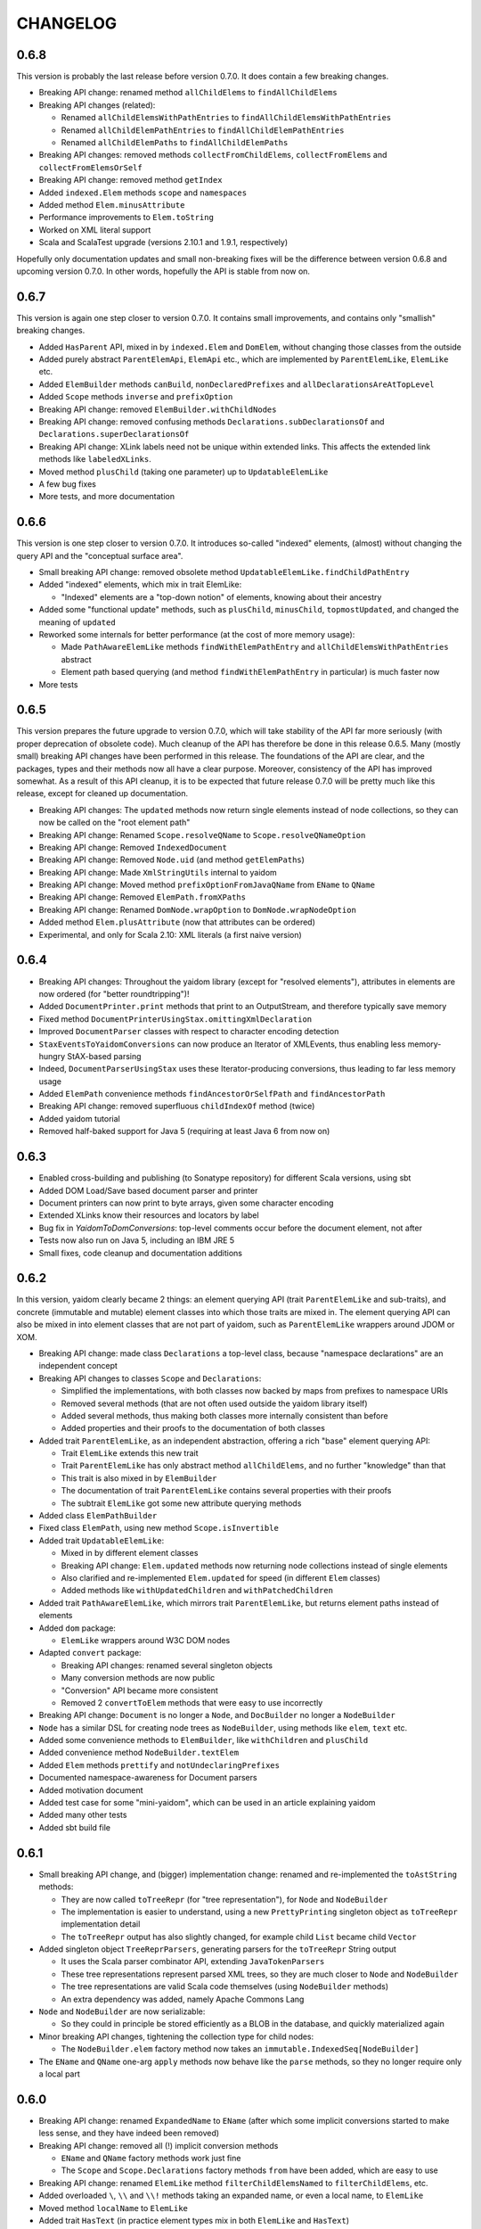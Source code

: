 =========
CHANGELOG
=========


0.6.8
=====

This version is probably the last release before version 0.7.0. It does contain a few breaking changes.

* Breaking API change: renamed method ``allChildElems`` to ``findAllChildElems``
* Breaking API changes (related):

  * Renamed ``allChildElemsWithPathEntries`` to ``findAllChildElemsWithPathEntries``
  * Renamed ``allChildElemPathEntries`` to ``findAllChildElemPathEntries``
  * Renamed ``allChildElemPaths`` to ``findAllChildElemPaths``
  
* Breaking API changes: removed methods ``collectFromChildElems``, ``collectFromElems`` and ``collectFromElemsOrSelf``
* Breaking API change: removed method ``getIndex``
* Added ``indexed.Elem`` methods ``scope`` and ``namespaces``
* Added method ``Elem.minusAttribute``
* Performance improvements to ``Elem.toString``
* Worked on XML literal support
* Scala and ScalaTest upgrade (versions 2.10.1 and 1.9.1, respectively)

Hopefully only documentation updates and small non-breaking fixes will be the difference between version 0.6.8 and
upcoming version 0.7.0. In other words, hopefully the API is stable from now on.

0.6.7
=====

This version is again one step closer to version 0.7.0. It contains small improvements, and contains only "smallish" breaking changes.

* Added ``HasParent`` API, mixed in by ``indexed.Elem`` and ``DomElem``, without changing those classes from the outside
* Added purely abstract ``ParentElemApi``, ``ElemApi`` etc., which are implemented by ``ParentElemLike``, ``ElemLike`` etc.
* Added ``ElemBuilder`` methods ``canBuild``, ``nonDeclaredPrefixes`` and ``allDeclarationsAreAtTopLevel``
* Added ``Scope`` methods ``inverse`` and ``prefixOption``
* Breaking API change: removed ``ElemBuilder.withChildNodes``
* Breaking API change: removed confusing methods ``Declarations.subDeclarationsOf`` and ``Declarations.superDeclarationsOf``
* Breaking API change: XLink labels need not be unique within extended links. This affects the extended link methods like ``labeledXLinks``.
* Moved method ``plusChild`` (taking one parameter) up to ``UpdatableElemLike``
* A few bug fixes
* More tests, and more documentation

0.6.6
=====

This version is one step closer to version 0.7.0. It introduces so-called "indexed" elements, (almost) without changing the
query API and the "conceptual surface area".

* Small breaking API change: removed obsolete method ``UpdatableElemLike.findChildPathEntry``
* Added "indexed" elements, which mix in trait ElemLike:

  * "Indexed" elements are a "top-down notion" of elements, knowing about their ancestry

* Added some "functional update" methods, such as ``plusChild``, ``minusChild``, ``topmostUpdated``, and changed the meaning of ``updated``
* Reworked some internals for better performance (at the cost of more memory usage):

  * Made ``PathAwareElemLike`` methods ``findWithElemPathEntry`` and ``allChildElemsWithPathEntries`` abstract
  * Element path based querying (and method ``findWithElemPathEntry`` in particular) is much faster now

* More tests

0.6.5
=====

This version prepares the future upgrade to version 0.7.0, which will take stability of the API far more seriously (with proper
deprecation of obsolete code). Much cleanup of the API has therefore be done in this release 0.6.5. Many (mostly small) breaking API changes
have been performed in this release. The foundations of the API are clear, and the packages, types and their methods now all
have a clear purpose. Moreover, consistency of the API has improved somewhat. As a result of this API cleanup, it is to be
expected that future release 0.7.0 will be pretty much like this release, except for cleaned up documentation.

* Breaking API changes: The ``updated`` methods now return single elements instead of node collections, so they can now be called on the "root element path"
* Breaking API change: Renamed ``Scope.resolveQName`` to ``Scope.resolveQNameOption``
* Breaking API change: Removed ``IndexedDocument``
* Breaking API change: Removed ``Node.uid`` (and method ``getElemPaths``)
* Breaking API change: Made ``XmlStringUtils`` internal to yaidom
* Breaking API change: Moved method ``prefixOptionFromJavaQName`` from ``EName`` to ``QName``
* Breaking API change: Removed ``ElemPath.fromXPaths``
* Breaking API change: Renamed ``DomNode.wrapOption`` to ``DomNode.wrapNodeOption``
* Added method ``Elem.plusAttribute`` (now that attributes can be ordered)
* Experimental, and only for Scala 2.10: XML literals (a first naive version)

0.6.4
=====

* Breaking API changes: Throughout the yaidom library (except for "resolved elements"), attributes in elements are now ordered (for "better roundtripping")!
* Added ``DocumentPrinter.print`` methods that print to an OutputStream, and therefore typically save memory
* Fixed method ``DocumentPrinterUsingStax.omittingXmlDeclaration``
* Improved ``DocumentParser`` classes with respect to character encoding detection
* ``StaxEventsToYaidomConversions`` can now produce an Iterator of XMLEvents, thus enabling less memory-hungry StAX-based parsing
* Indeed, ``DocumentParserUsingStax`` uses these Iterator-producing conversions, thus leading to far less memory usage
* Added ``ElemPath`` convenience methods ``findAncestorOrSelfPath`` and ``findAncestorPath``
* Breaking API change: removed superfluous ``childIndexOf`` method (twice)
* Added yaidom tutorial
* Removed half-baked support for Java 5 (requiring at least Java 6 from now on)


0.6.3
=====

* Enabled cross-building and publishing (to Sonatype repository) for different Scala versions, using sbt
* Added DOM Load/Save based document parser and printer
* Document printers can now print to byte arrays, given some character encoding
* Extended XLinks know their resources and locators by label
* Bug fix in `YaidomToDomConversions`: top-level comments occur before the document element, not after
* Tests now also run on Java 5, including an IBM JRE 5
* Small fixes, code cleanup and documentation additions


0.6.2
=====

In this version, yaidom clearly became 2 things: an element querying API (trait ``ParentElemLike`` and sub-traits), and concrete
(immutable and mutable) element classes into which those traits are mixed in. The element querying API can also be mixed in into
element classes that are not part of yaidom, such as ``ParentElemLike`` wrappers around JDOM or XOM.

* Breaking API change: made class ``Declarations`` a top-level class, because "namespace declarations" are an independent concept
* Breaking API changes to classes ``Scope`` and ``Declarations``:

  * Simplified the implementations, with both classes now backed by maps from prefixes to namespace URIs
  * Removed several methods (that are not often used outside the yaidom library itself)
  * Added several methods, thus making both classes more internally consistent than before
  * Added properties and their proofs to the documentation of both classes

* Added trait ``ParentElemLike``, as an independent abstraction, offering a rich "base" element querying API:

  * Trait ``ElemLike`` extends this new trait
  * Trait ``ParentElemLike`` has only abstract method ``allChildElems``, and no further "knowledge" than that
  * This trait is also mixed in by ``ElemBuilder``
  * The documentation of trait ``ParentElemLike`` contains several properties with their proofs
  * The subtrait ``ElemLike`` got some new attribute querying methods

* Added class ``ElemPathBuilder``
* Fixed class ``ElemPath``, using new method ``Scope.isInvertible``
* Added trait ``UpdatableElemLike``:

  * Mixed in by different element classes
  * Breaking API change: ``Elem.updated`` methods now returning node collections instead of single elements
  * Also clarified and re-implemented ``Elem.updated`` for speed (in different ``Elem`` classes)
  * Added methods like ``withUpdatedChildren`` and ``withPatchedChildren``

* Added trait ``PathAwareElemLike``, which mirrors trait ``ParentElemLike``, but returns element paths instead of elements
* Added ``dom`` package:

  * ``ElemLike`` wrappers around W3C DOM nodes

* Adapted ``convert`` package:

  * Breaking API changes: renamed several singleton objects
  * Many conversion methods are now public
  * "Conversion" API became more consistent
  * Removed 2 ``convertToElem`` methods that were easy to use incorrectly

* Breaking API change: ``Document`` is no longer a ``Node``, and ``DocBuilder`` no longer a ``NodeBuilder``
* ``Node`` has a similar DSL for creating node trees as ``NodeBuilder``, using methods like ``elem``, ``text`` etc.
* Added some convenience methods to ``ElemBuilder``, like ``withChildren`` and ``plusChild``
* Added convenience method ``NodeBuilder.textElem``
* Added ``Elem`` methods ``prettify`` and ``notUndeclaringPrefixes``
* Documented namespace-awareness for Document parsers
* Added motivation document
* Added test case for some "mini-yaidom", which can be used in an article explaining yaidom
* Added many other tests
* Added sbt build file


0.6.1
=====

* Small breaking API change, and (bigger) implementation change: renamed and re-implemented the ``toAstString`` methods:

  * They are now called ``toTreeRepr`` (for "tree representation"), for ``Node`` and ``NodeBuilder``
  * The implementation is easier to understand, using a new ``PrettyPrinting`` singleton object as ``toTreeRepr`` implementation detail
  * The ``toTreeRepr`` output has also slightly changed, for example child ``List`` became child ``Vector``
  
* Added singleton object ``TreeReprParsers``, generating parsers for the ``toTreeRepr`` String output

  * It uses the Scala parser combinator API, extending ``JavaTokenParsers``
  * These tree representations represent parsed XML trees, so they are much closer to ``Node`` and ``NodeBuilder``
  * The tree representations are valid Scala code themselves (using ``NodeBuilder`` methods)
  * An extra dependency was added, namely Apache Commons Lang

* ``Node`` and ``NodeBuilder`` are now serializable:

  * So they could in principle be stored efficiently as a BLOB in the database, and quickly materialized again
  
* Minor breaking API changes, tightening the collection type for child nodes:

  * The ``NodeBuilder.elem`` factory method now takes an ``immutable.IndexedSeq[NodeBuilder]``
  
* The ``EName`` and ``QName`` one-arg ``apply`` methods now behave like the ``parse`` methods, so they no longer require only a local part


0.6.0
=====

* Breaking API change: renamed ``ExpandedName`` to ``EName`` (after which some implicit conversions started to make less sense, and they have indeed been removed)
* Breaking API change: removed all (!) implicit conversion methods

  * ``EName`` and ``QName`` factory methods work just fine
  * The ``Scope`` and ``Scope.Declarations`` factory methods ``from`` have been added, which are easy to use

* Breaking API change: renamed ``ElemLike`` method ``filterChildElemsNamed`` to ``filterChildElems``, etc.
* Added overloaded ``\``, ``\\`` and ``\\!`` methods taking an expanded name, or even a local name, to ``ElemLike``
* Moved method ``localName`` to ``ElemLike``
* Added trait ``HasText`` (in practice element types mix in both ``ElemLike`` and ``HasText``)
* More tests, and some test cleanup after the above-mentioned changes


0.5.2
=====

* Breaking API change: renamed the ``jinterop`` package to ``convert``:

  * In principle we could later add conversions from/to Scala standard library XML to this package, without the need to rename this package again
  
* The ``ElemLike`` operators now stand for ``filterElemsOrSelf`` and ``findTopmostElemsOrSelf`` (instead of ``filterElems`` and ``findTopmostElems``, resp.):

  * This is more consistent with XPath, so less surprising

* Some QA by the Scala 2.10.0-M3 compiler, fixing some warnings:

  * This includes the removal of the (remaining) postfix operators
  * API change: the implicit conversions are now in ``Predef`` objects that must be explicitly imported
  * Also removed keyword ``val`` from ``for`` comprehensions

* More tests


0.5.1
=====

* Added so-called "resolved" nodes, which can be compared for (some notion of value) equality
* Changes in ``ElemLike``:

  * Major documentation changes, clarifying the fundamental properties of the ``ElemLike`` API
  * Breaking API changes: removed methods ``getIndexToParent``, ``findParentInTree`` and ``getIndexByElemPath``
  * Fixed inconsistency: method ``findChildElem`` returns the first found child element obeying the given predicate, no longer assuming that there is at most one such element
  
* A yaidom ``Node`` (again) has a UID, thus enabling the extension of nodes with additional data, using the UID as key
* Added ``IndexedDocument``, whose ``findParent`` method is efficient (leveraging the UIDs mentioned above)
* Small additions to ``ElemPath``: new methods ``ancestorOrSelfPaths`` and ``ancestorPaths``
* Documentation recommends use of TagSoup for parsing HTML (also added test case method using TagSoup)
* Added support for printing an ``Elem`` without XML declaration
* Added document about some XML gotchas


0.5.0
=====

* Breaking changes in ``ElemLike`` API, renaming almost all methods!

  * The core element collection retrieval methods are (abstract) ``allChildElems`` (not renamed), and ``findAllElems`` and ``findAllElemsOrSelf`` (after renaming)
  * The other (renamed) element collection retrieval methods taking a predicate are ``filterChildElems``, ``filterElems``, ``filterElemsOrself``, ``findTopmostElems`` and ``findTopmostElemsOrSelf``
  * The element (collection) retrieval methods taking an ExpandedName are now called ``filterChildElemsNamed`` etc.
  * There are shorthand operator notations for methods ``filterChildElems``, ``filterElems`` and ``findTopmostElems``
  * Methods returning at most one element are now called ``findChildElem``, ``getChildElem`` etc.
  * Why all this method renaming?
  
    * Except for "property" ``allChildElems``, the retrieval methods now start with verbs, as should be the case
    * Those verbs are closer to Scala's Collections API vocabulary, and thus convey more meaning
    * In method names, nouns refer to the "core element set" (children, descendants, decendants-or-self), and verbs (and optional adjective, preposition etc.)
      refer to the operation on that data ("filter", "find topmost", "collect from" etc.)
    * Since method names start with verbs, name clashes with variables holding retrieval method results are far less likely
    * The core element collection retrieval methods are easy to distinguish from the other element (collection) retrieval methods
    * Operator notation ```\```, ```\\``` and ```\\!```, when used appropriately, can remove a lot of clutter
    
* Made ``ElemPath`` easier to construct
* Small improvements, such as slightly less verbose ``ElemBuilder`` construction


0.4.4
=====

* Improved ``ElemLike``

  * Better more consistent documentation
  * Added some methods for consistency
  * Far better performance
  * Breaking API change: renamed ``childElemOption`` to ``singleChildElemOption`` and ``childElem`` to ``singleChildElem``
  
* Added ``DocumentPrinterUsingSax``
* Added ``Elem.localName`` convenience method
* Introduced JCIP (Java Concurrency in Practice) annotation @NotThreadSafe (in SAX handlers)
* Small documentation changes and refactorings (including banning of postfix operators)
* More test code


0.4.3
=====

* API changes in ``xlink`` package

  * Added ``Link.apply`` and ``XLink.mustBeXLink`` methods

* API change: renamed ``DocumentBuilder`` to ``DocBuilder`` to prevent conflict with DOM ``DocumentBuilder`` (which may well be in scope)
* API changes (and documentation updates) in ``parse`` package

  * The ``DocumentParser`` implementations have only 1 constructor, and several ``newInstance`` factory methods, one of which calls the constructor
  * ``DocumentParserUsingSax`` instances are now re-usable, because now ``ElemProducingSaxHandler`` producing functions (instead of instances) are passed
  
* API changes (and documentation updates) in ``print`` package

  * The ``DocumentPrinter`` implementations have only 1 constructor, and several ``newInstance`` factory methods, one of which calls the constructor
  
* Small API changes:

  * Added 1-arg ``Document`` factory method, taking a root ``Elem``
  * Added ``Document.withBaseUriOption`` method
  * Added some methods to ``ElemPath`` (for consistency)
  
* More documentation, and added missing package objects (with documentation)


0.4.2
=====

* API changes in trait ``ElemLike``

  * Renamed method ``firstElems`` to ``topmostElems`` and ``firstElemsWhere`` to ``topmostElemsWhere``

* Bug fix: erroneously rejected XML element names starting with string "xml"


0.4.1
=====

* XLink support largely redone (with breaking API changes)

  * Removed top level ``Elem`` in the ``xlink`` package (wrapping a normal ``Elem``)

* Renamed implementation trait ``ElemAsElemContainer`` back to ``ElemLike``
* More tests, including new test class ``XbrlInstanceTest``
